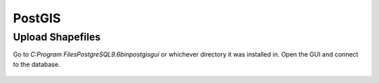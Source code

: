 PostGIS
=========

Upload Shapefiles
------------------

Go to `C:\Program Files\PostgreSQL\9.6\bin\postgisgui` or whichever directory it was installed in.
Open the GUI and connect to the database.

.. figure:: img/postgis1.PNG
    :width: 500px
    :align: center
    :figclass: align-center
    
    
.. figure:: img/postgis2.PNG
    :width: 300px
    :align: center
    :figclass: align-center